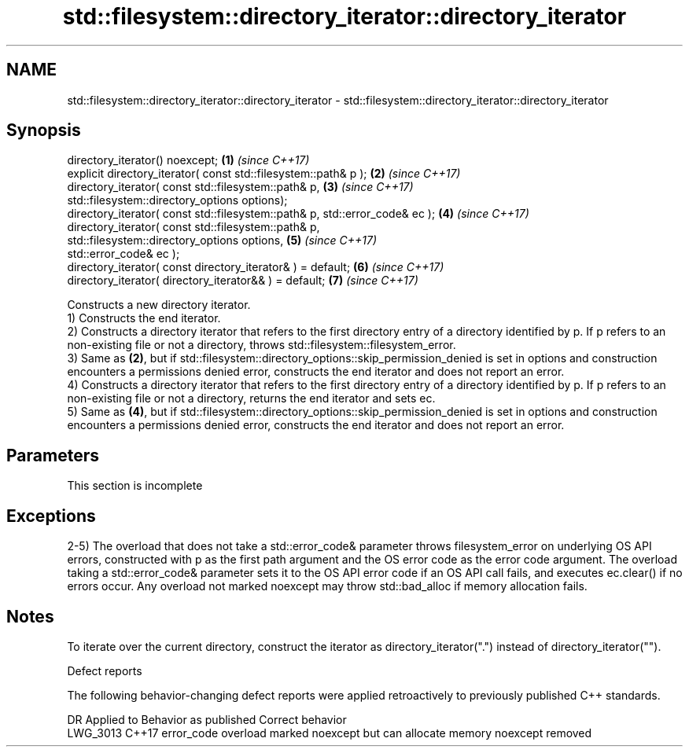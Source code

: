 .TH std::filesystem::directory_iterator::directory_iterator 3 "2020.03.24" "http://cppreference.com" "C++ Standard Libary"
.SH NAME
std::filesystem::directory_iterator::directory_iterator \- std::filesystem::directory_iterator::directory_iterator

.SH Synopsis

  directory_iterator() noexcept;                                             \fB(1)\fP \fI(since C++17)\fP
  explicit directory_iterator( const std::filesystem::path& p );             \fB(2)\fP \fI(since C++17)\fP
  directory_iterator( const std::filesystem::path& p,                        \fB(3)\fP \fI(since C++17)\fP
  std::filesystem::directory_options options);
  directory_iterator( const std::filesystem::path& p, std::error_code& ec ); \fB(4)\fP \fI(since C++17)\fP
  directory_iterator( const std::filesystem::path& p,
  std::filesystem::directory_options options,                                \fB(5)\fP \fI(since C++17)\fP
  std::error_code& ec );
  directory_iterator( const directory_iterator& ) = default;                 \fB(6)\fP \fI(since C++17)\fP
  directory_iterator( directory_iterator&& ) = default;                      \fB(7)\fP \fI(since C++17)\fP

  Constructs a new directory iterator.
  1) Constructs the end iterator.
  2) Constructs a directory iterator that refers to the first directory entry of a directory identified by p. If p refers to an non-existing file or not a directory, throws std::filesystem::filesystem_error.
  3) Same as \fB(2)\fP, but if std::filesystem::directory_options::skip_permission_denied is set in options and construction encounters a permissions denied error, constructs the end iterator and does not report an error.
  4) Constructs a directory iterator that refers to the first directory entry of a directory identified by p. If p refers to an non-existing file or not a directory, returns the end iterator and sets ec.
  5) Same as \fB(4)\fP, but if std::filesystem::directory_options::skip_permission_denied is set in options and construction encounters a permissions denied error, constructs the end iterator and does not report an error.

.SH Parameters


   This section is incomplete


.SH Exceptions

  2-5) The overload that does not take a std::error_code& parameter throws filesystem_error on underlying OS API errors, constructed with p as the first path argument and the OS error code as the error code argument. The overload taking a std::error_code& parameter sets it to the OS API error code if an OS API call fails, and executes ec.clear() if no errors occur. Any overload not marked noexcept may throw std::bad_alloc if memory allocation fails.

.SH Notes

  To iterate over the current directory, construct the iterator as directory_iterator(".") instead of directory_iterator("").

  Defect reports

  The following behavior-changing defect reports were applied retroactively to previously published C++ standards.

  DR       Applied to Behavior as published                                       Correct behavior
  LWG_3013 C++17      error_code overload marked noexcept but can allocate memory noexcept removed




